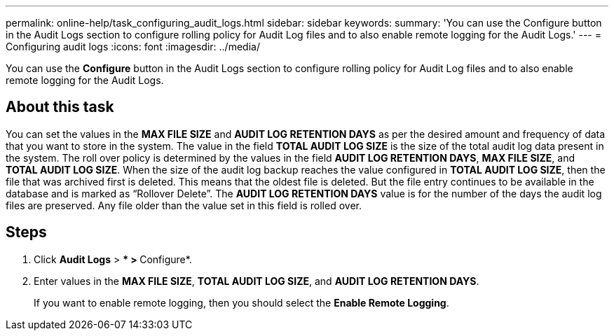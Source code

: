 ---
permalink: online-help/task_configuring_audit_logs.html
sidebar: sidebar
keywords: 
summary: 'You can use the Configure button in the Audit Logs section to configure rolling policy for Audit Log files and to also enable remote logging for the Audit Logs.'
---
= Configuring audit logs
:icons: font
:imagesdir: ../media/

[.lead]
You can use the *Configure* button in the Audit Logs section to configure rolling policy for Audit Log files and to also enable remote logging for the Audit Logs.

== About this task

You can set the values in the *MAX FILE SIZE* and *AUDIT LOG RETENTION DAYS* as per the desired amount and frequency of data that you want to store in the system. The value in the field *TOTAL AUDIT LOG SIZE* is the size of the total audit log data present in the system. The roll over policy is determined by the values in the field *AUDIT LOG RETENTION DAYS*, *MAX FILE SIZE*, and *TOTAL AUDIT LOG SIZE*. When the size of the audit log backup reaches the value configured in *TOTAL AUDIT LOG SIZE*, then the file that was archived first is deleted. This means that the oldest file is deleted. But the file entry continues to be available in the database and is marked as "`Rollover Delete`". The *AUDIT LOG RETENTION DAYS* value is for the number of the days the audit log files are preserved. Any file older than the value set in this field is rolled over.

== Steps

. Click *Audit Logs* > *** > **Configure*.
. Enter values in the *MAX FILE SIZE*, *TOTAL AUDIT LOG SIZE*, and *AUDIT LOG RETENTION DAYS*.
+
If you want to enable remote logging, then you should select the *Enable Remote Logging*.
